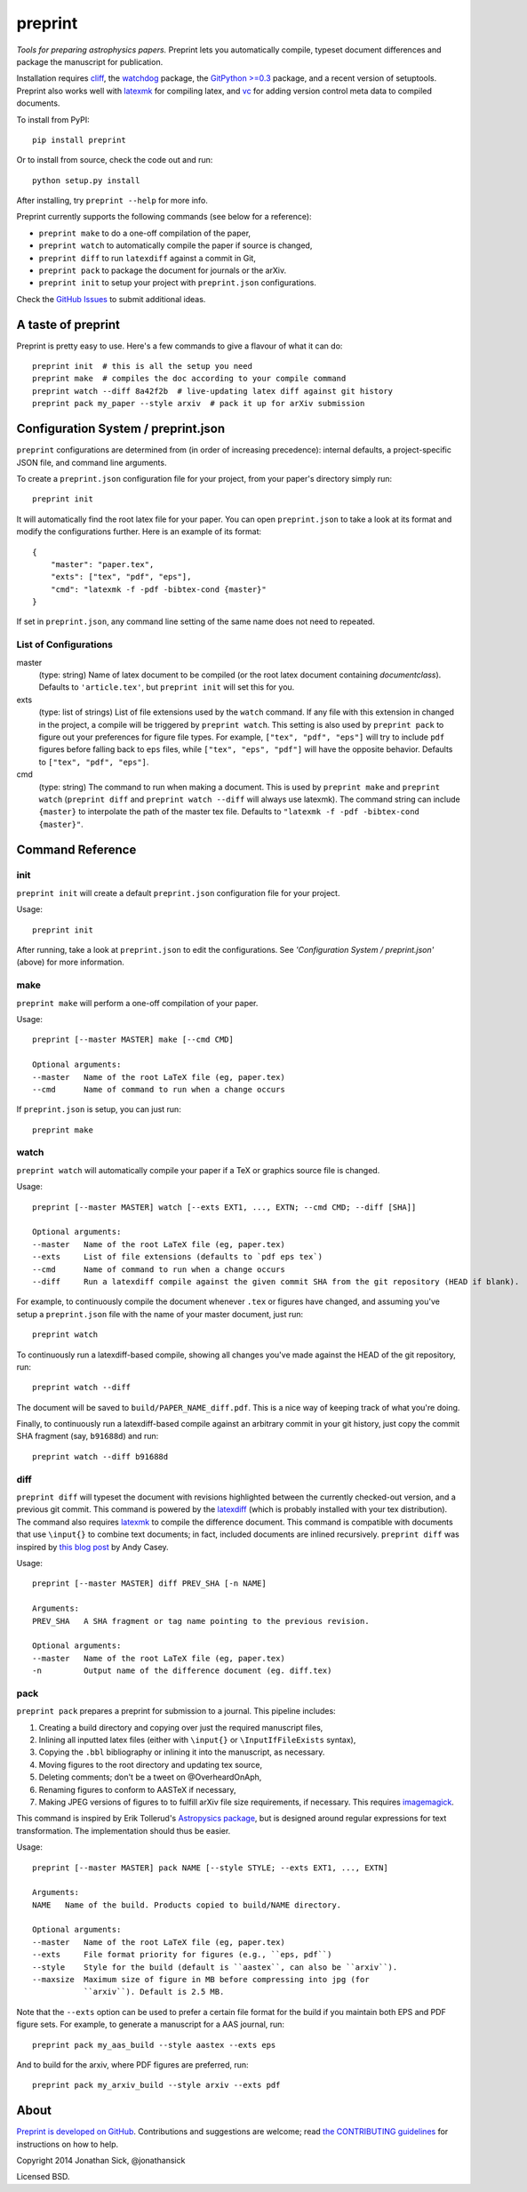 ########
preprint
########

*Tools for preparing astrophysics papers.* Preprint lets you automatically compile, typeset document differences and package the manuscript for publication.

Installation requires `cliff <https://cliff.readthedocs.org/en/latest/>`_, the `watchdog <https://pypi.python.org/pypi/watchdog>`_ package, the `GitPython >=0.3 <https://pypi.python.org/pypi/GitPython/0.3.2.RC1>`_ package, and a recent version of setuptools.
Preprint also works well with `latexmk <http://users.phys.psu.edu/~collins/software/latexmk-jcc/>`_ for compiling latex, and `vc <http://www.ctan.org/pkg/vc>`_ for adding version control meta data to compiled documents.

To install from PyPI::

    pip install preprint

Or to install from source, check the code out and run::

    python setup.py install

After installing, try ``preprint --help`` for more info.

Preprint currently supports the following commands (see below for a reference):

- ``preprint make`` to do a one-off compilation of the paper,
- ``preprint watch`` to automatically compile the paper if source is changed,
- ``preprint diff`` to run ``latexdiff`` against a commit in Git,
- ``preprint pack`` to package the document for journals or the arXiv.
- ``preprint init`` to setup your project with ``preprint.json`` configurations.

Check the `GitHub Issues <https://github.com/jonathansick/preprint/issues>`_ to submit additional ideas.

===================
A taste of preprint
===================

Preprint is pretty easy to use.
Here's a few commands to give a flavour of what it can do::

    preprint init  # this is all the setup you need
    preprint make  # compiles the doc according to your compile command
    preprint watch --diff 8a42f2b  # live-updating latex diff against git history
    preprint pack my_paper --style arxiv  # pack it up for arXiv submission


====================================
Configuration System / preprint.json
====================================

``preprint`` configurations are determined from (in order of increasing precedence): internal defaults, a project-specific JSON file, and command line arguments.

To create a ``preprint.json`` configuration file for your project, from your paper's directory simply run::

    preprint init

It will automatically find the root latex file for your paper.
You can open ``preprint.json`` to take a look at its format and modify the configurations further.
Here is an example of its format::

    { 
        "master": "paper.tex",
        "exts": ["tex", "pdf", "eps"],
        "cmd": "latexmk -f -pdf -bibtex-cond {master}"
    }

If set in ``preprint.json``, any command line setting of the same name does not need to repeated.

List of Configurations
----------------------

master
  (type: string) Name of latex document to be compiled (or the root latex document containing `\documentclass`).
  Defaults to ``'article.tex'``, but ``preprint init`` will set this for you.

exts
  (type: list of strings) List of file extensions used by the ``watch`` command.
  If any file with this extension in changed in the project, a compile will be triggered by ``preprint watch``.
  This setting is also used by ``preprint pack`` to figure out your preferences for figure file types.
  For example, ``["tex", "pdf", "eps"]`` will try to include ``pdf`` figures before falling back to ``eps`` files, while ``["tex", "eps", "pdf"]`` will have the opposite behavior.
  Defaults to ``["tex", "pdf", "eps"]``.

cmd
  (type: string) The command to run when making a document.
  This is used by ``preprint make`` and ``preprint watch`` (``preprint diff`` and ``preprint watch --diff`` will always use latexmk).
  The command string can include ``{master}`` to interpolate the path of the master tex file.
  Defaults to ``"latexmk -f -pdf -bibtex-cond {master}"``.

=================
Command Reference
=================

init
----

``preprint init`` will create a default ``preprint.json`` configuration file for your project.

Usage::

    preprint init

After running, take a look at ``preprint.json`` to edit the configurations.
See *'Configuration System / preprint.json'* (above) for more information.

make
----

``preprint make`` will perform a one-off compilation of your paper.

Usage::

    preprint [--master MASTER] make [--cmd CMD]

    Optional arguments:
    --master   Name of the root LaTeX file (eg, paper.tex)
    --cmd      Name of command to run when a change occurs


If ``preprint.json`` is setup, you can just run::

    preprint make


watch
-----

``preprint watch`` will automatically compile your paper if a TeX or graphics source file is changed.

Usage::

    preprint [--master MASTER] watch [--exts EXT1, ..., EXTN; --cmd CMD; --diff [SHA]]

    Optional arguments:
    --master   Name of the root LaTeX file (eg, paper.tex)
    --exts     List of file extensions (defaults to `pdf eps tex`)
    --cmd      Name of command to run when a change occurs
    --diff     Run a latexdiff compile against the given commit SHA from the git repository (HEAD if blank).

For example, to continuously compile the document whenever ``.tex`` or figures have changed, and assuming you've setup a ``preprint.json`` file with the name of your master document, just run::

    preprint watch

To continuously run a latexdiff-based compile, showing all changes you've made against the HEAD of the git repository, run::

    preprint watch --diff

The document will be saved to ``build/PAPER_NAME_diff.pdf``.
This is a nice way of keeping track of what you're doing.

Finally, to continuously run a latexdiff-based compile against an arbitrary commit in your git history, just copy the commit SHA fragment (say, ``b91688d``) and run::

    preprint watch --diff b91688d


diff
----

``preprint diff`` will typeset the document with revisions highlighted between the currently checked-out version, and a previous git commit.
This command is powered by the `latexdiff <http://latexdiff.berlios.de>`_ (which is probably installed with your tex distribution).
The command also requires `latexmk <http://users.phys.psu.edu/~collins/software/latexmk-jcc/>`_ to compile the difference document.
This command is compatible with documents that use ``\input{}`` to combine text documents; in fact, included documents are inlined recursively.
``preprint diff`` was inspired by `this blog post <http://astrowizici.st/blog/2013/10/04/publishing-with-git/>`_ by Andy Casey.

Usage::

    preprint [--master MASTER] diff PREV_SHA [-n NAME]

    Arguments:
    PREV_SHA   A SHA fragment or tag name pointing to the previous revision.

    Optional arguments:
    --master   Name of the root LaTeX file (eg, paper.tex)
    -n         Output name of the difference document (eg. diff.tex)


pack
----

``preprint pack`` prepares a preprint for submission to a journal.
This pipeline includes:

1. Creating a build directory and copying over just the required manuscript files,
2. Inlining all inputted latex files (either with ``\input{}`` or ``\InputIfFileExists`` syntax),
3. Copying the ``.bbl`` bibliography or inlining it into the manuscript, as necessary.
4. Moving figures to the root directory and updating tex source,
5. Deleting comments; don't be a tweet on @OverheardOnAph,
6. Renaming figures to conform to AASTeX if necessary,
7. Making JPEG versions of figures to to fulfill arXiv file size requirements, if necessary. This requires `imagemagick <http://www.imagemagick.org/script/index.php>`_.

This command is inspired by Erik Tollerud's `Astropysics package <http://pythonhosted.org/Astropysics/coremods/publication.html>`_, but is designed around regular expressions for text transformation.
The implementation should thus be easier.

Usage::

    preprint [--master MASTER] pack NAME [--style STYLE; --exts EXT1, ..., EXTN]

    Arguments:
    NAME   Name of the build. Products copied to build/NAME directory.

    Optional arguments:
    --master   Name of the root LaTeX file (eg, paper.tex)
    --exts     File format priority for figures (e.g., ``eps, pdf``)
    --style    Style for the build (default is ``aastex``, can also be ``arxiv``).
    --maxsize  Maximum size of figure in MB before compressing into jpg (for
               ``arxiv``). Default is 2.5 MB.

Note that the ``--exts`` option can be used to prefer a certain file format for the build if you maintain both EPS and PDF figure sets.
For example, to generate a manuscript for a AAS journal, run::

    preprint pack my_aas_build --style aastex --exts eps

And to build for the arxiv, where PDF figures are preferred, run::

    preprint pack my_arxiv_build --style arxiv --exts pdf

=====
About
=====

`Preprint is developed on GitHub <https://github.com/jonathansick/preprint>`_.
Contributions and suggestions are welcome;
read `the CONTRIBUTING guidelines <https://github.com/jonathansick/preprint/blob/master/CONTRIBUTING.md>`_ for instructions on how to help.

Copyright 2014 Jonathan Sick, @jonathansick

Licensed BSD.

